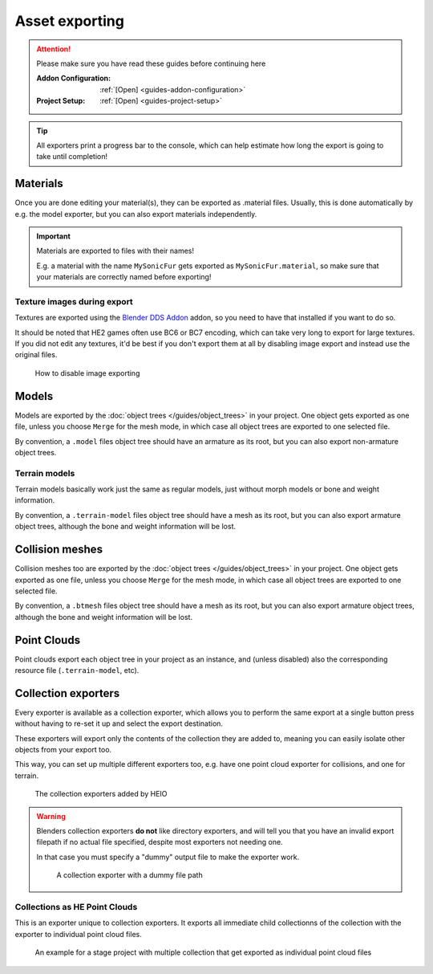 
###############
Asset exporting
###############

.. attention::
	Please make sure you have read these guides before continuing here

	:Addon Configuration: 	:ref:`[Open] <guides-addon-configuration>`
	:Project Setup: 		:ref:`[Open] <guides-project-setup>`


.. tip::

	All exporters print a progress bar to the console, which can help estimate how long the export
	is going to take until completion!


Materials
=========

Once you are done editing your material(s), they can be exported as .material files. Usually, this
is done automatically by e.g. the model exporter, but you can also export materials independently.

.. important::

	Materials are exported to files with their names!

	E.g. a material with the name ``MySonicFur`` gets
	exported as ``MySonicFur.material``, so make sure that your materials are correctly named before
	exporting!

.. dropdown:: Batch export materials
	:icon: upload

	The standard way of exporting materials is to export all materials of specific objects. Which
	objects get picked depends on the :ref:`"limit to" export properties <tools-export-common-properties>`.

	To export materials of objects, open :ref:`the exporter <bpy.ops.heio.export_material>`,
	select a directory to export to, configure the export properties and confirm.

	.. figure:: images/asset_exporting_material_1.png

		Where to find the exporter

.. dropdown:: Export a single material
	:icon: upload

	You can export a single material by selecting it, opening
	:ref:`the exporter in the material specials <bpy.ops.heio.export_material>`,
	select a directory to export to, configure the export properties and confirm.

	.. figure:: images/asset_exporting_material_2.png

		Where to find the exporter


Texture images during export
----------------------------

Textures are exported using the
`Blender DDS Addon <https://github.com/matyalatte/Blender-DDS-Addon>`_ addon, so you need to have
that installed if you want to do so.

It should be noted that HE2 games often use BC6 or BC7 encoding, which can take very long to export
for large textures. If you did not edit any textures, it'd be best if you don't export them at all
by disabling image export and instead use the original files.

.. figure:: images/asset_exporting_materia_images_disable.png

	How to disable image exporting


Models
======

Models are exported by the :doc:`object trees </guides/object_trees>` in your project. One object
gets exported as one file, unless you choose ``Merge`` for the mesh mode, in which case all object
trees are exported to one selected file.

By convention, a ``.model`` files object tree should have an armature as its root, but you can also
export non-armature object trees.

.. dropdown:: How to export .model files
	:icon: upload

	Open :ref:`the exporter <bpy.ops.heio.export_model>`, select a directory/file to export to,
	configure the export properties and then confirm.

	.. figure:: images/asset_exporting_model.png

		Where to find the exporter


Terrain models
--------------

Terrain models basically work just the same as regular models, just without morph models or
bone and weight information.

By convention, a ``.terrain-model`` files object tree should have a mesh as its root, but you can
also export armature object trees, although the bone and weight information will be lost.

.. dropdown:: How to export .terrain-model files
	:icon: upload

	Open :ref:`the exporter <bpy.ops.heio.export_terrain_model>`, select a directory/file to export to,
	configure the export properties and then confirm.

	.. figure:: images/asset_exporting_terrain_model.png

		Where to find the exporter


Collision meshes
================

Collision meshes too are exported by the :doc:`object trees </guides/object_trees>` in your
project. One object gets exported as one file, unless you choose ``Merge`` for the mesh mode,
in which case all object trees are exported to one selected file.

By convention, a ``.btmesh`` files object tree should have a mesh as its root, but you can also
export armature object trees, although the bone and weight information will be lost.

.. dropdown:: How to export .terrain-model files
	:icon: upload

	Open :ref:`the exporter <bpy.ops.heio.export_collision_mesh>`, select a directory/file to export to,
	configure the export properties and then confirm.

	.. figure:: images/asset_exporting_bullet_mesh.png

		Where to find the exporter


Point Clouds
============

Point clouds export each object tree in your project as an instance, and (unless disabled) also the
corresponding resource file (``.terrain-model``, etc).

.. dropdown:: How to export .pcmodel or .pccol files
	:icon: upload

	Open :ref:`the exporter <bpy.ops.heio.export_point_cloud>`, select the type of point cloud to
	export, select the file to export to, configure the export properties and then confirm.

	.. figure:: images/asset_exporting_point_cloud.png

		Where to find the exporter



Collection exporters
====================

Every exporter is available as a collection exporter, which allows you to perform the same export
at a single button press without having to re-set it up and select the export destination.

These exporters will export only the contents of the collection they are added to, meaning you can
easily isolate other objects from your export too.

This way, you can set up multiple different exporters too, e.g. have one point cloud exporter for
collisions, and one for terrain.

.. figure:: images/asset_exporting_collection_exporters.png

	The collection exporters added by HEIO


.. warning::

	Blenders collection exporters **do not** like directory exporters, and will tell you that you
	have an invalid export filepath if no actual file specified, despite most exporters not needing
	one.

	In that case you must specify a "dummy" output file to make the exporter work.

	.. figure:: images/asset_exporting_collection_exporters_dummy.png

		A collection exporter with a dummy file path


Collections as HE Point Clouds
------------------------------

This is an exporter unique to collection exporters. It exports all immediate child collectionns of
the collection with the exporter to individual point cloud files.

.. figure:: images/asset_exporting_collection_exporters_example.png

	An example for a stage project with multiple collection that get exported as individual point cloud files